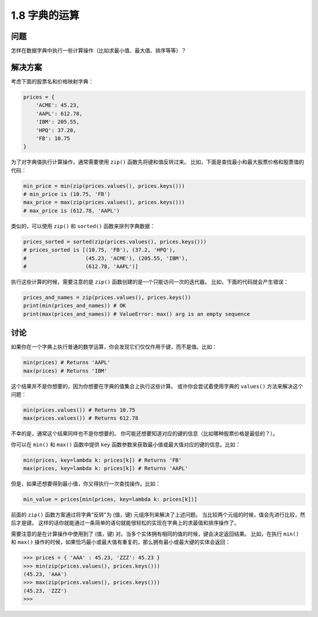 ================================
1.8 字典的运算
================================

----------
问题
----------
怎样在数据字典中执行一些计算操作（比如求最小值、最大值、排序等等）？

----------
解决方案
----------
考虑下面的股票名和价格映射字典：

.. code-block:: python

    prices = {
        'ACME': 45.23,
        'AAPL': 612.78,
        'IBM': 205.55,
        'HPQ': 37.20,
        'FB': 10.75
    }

为了对字典值执行计算操作，通常需要使用 ``zip()`` 函数先将键和值反转过来。
比如，下面是查找最小和最大股票价格和股票值的代码：

.. code-block:: python

    min_price = min(zip(prices.values(), prices.keys()))
    # min_price is (10.75, 'FB')
    max_price = max(zip(prices.values(), prices.keys()))
    # max_price is (612.78, 'AAPL')

类似的，可以使用 ``zip()`` 和 ``sorted()`` 函数来排列字典数据：

.. code-block:: python

    prices_sorted = sorted(zip(prices.values(), prices.keys()))
    # prices_sorted is [(10.75, 'FB'), (37.2, 'HPQ'),
    #                   (45.23, 'ACME'), (205.55, 'IBM'),
    #                   (612.78, 'AAPL')]

执行这些计算的时候，需要注意的是 ``zip()`` 函数创建的是一个只能访问一次的迭代器。
比如，下面的代码就会产生错误：

.. code-block:: python

    prices_and_names = zip(prices.values(), prices.keys())
    print(min(prices_and_names)) # OK
    print(max(prices_and_names)) # ValueError: max() arg is an empty sequence

----------
讨论
----------
如果你在一个字典上执行普通的数学运算，你会发现它们仅仅作用于键，而不是值。比如：

.. code-block:: python

    min(prices) # Returns 'AAPL'
    max(prices) # Returns 'IBM'

这个结果并不是你想要的，因为你想要在字典的值集合上执行这些计算。
或许你会尝试着使用字典的 ``values()`` 方法来解决这个问题：

.. code-block:: python

    min(prices.values()) # Returns 10.75
    max(prices.values()) # Returns 612.78

不幸的是，通常这个结果同样也不是你想要的。
你可能还想要知道对应的键的信息（比如哪种股票价格是最低的？）。

你可以在 ``min()`` 和 ``max()`` 函数中提供 ``key`` 函数参数来获取最小值或最大值对应的键的信息。比如：

.. code-block:: python

    min(prices, key=lambda k: prices[k]) # Returns 'FB'
    max(prices, key=lambda k: prices[k]) # Returns 'AAPL'

但是，如果还想要得到最小值，你又得执行一次查找操作。比如：

.. code-block:: python

    min_value = prices[min(prices, key=lambda k: prices[k])]

前面的 ``zip()`` 函数方案通过将字典"反转"为 (值，键) 元组序列来解决了上述问题。
当比较两个元组的时候，值会先进行比较，然后才是键。
这样的话你就能通过一条简单的语句就能很轻松的实现在字典上的求最值和排序操作了。

需要注意的是在计算操作中使用到了 (值，键) 对。当多个实体拥有相同的值的时候，键会决定返回结果。
比如，在执行 ``min()`` 和 ``max()`` 操作的时候，如果恰巧最小或最大值有重复的，那么拥有最小或最大键的实体会返回：

.. code-block:: python

    >>> prices = { 'AAA' : 45.23, 'ZZZ': 45.23 }
    >>> min(zip(prices.values(), prices.keys()))
    (45.23, 'AAA')
    >>> max(zip(prices.values(), prices.keys()))
    (45.23, 'ZZZ')
    >>>
